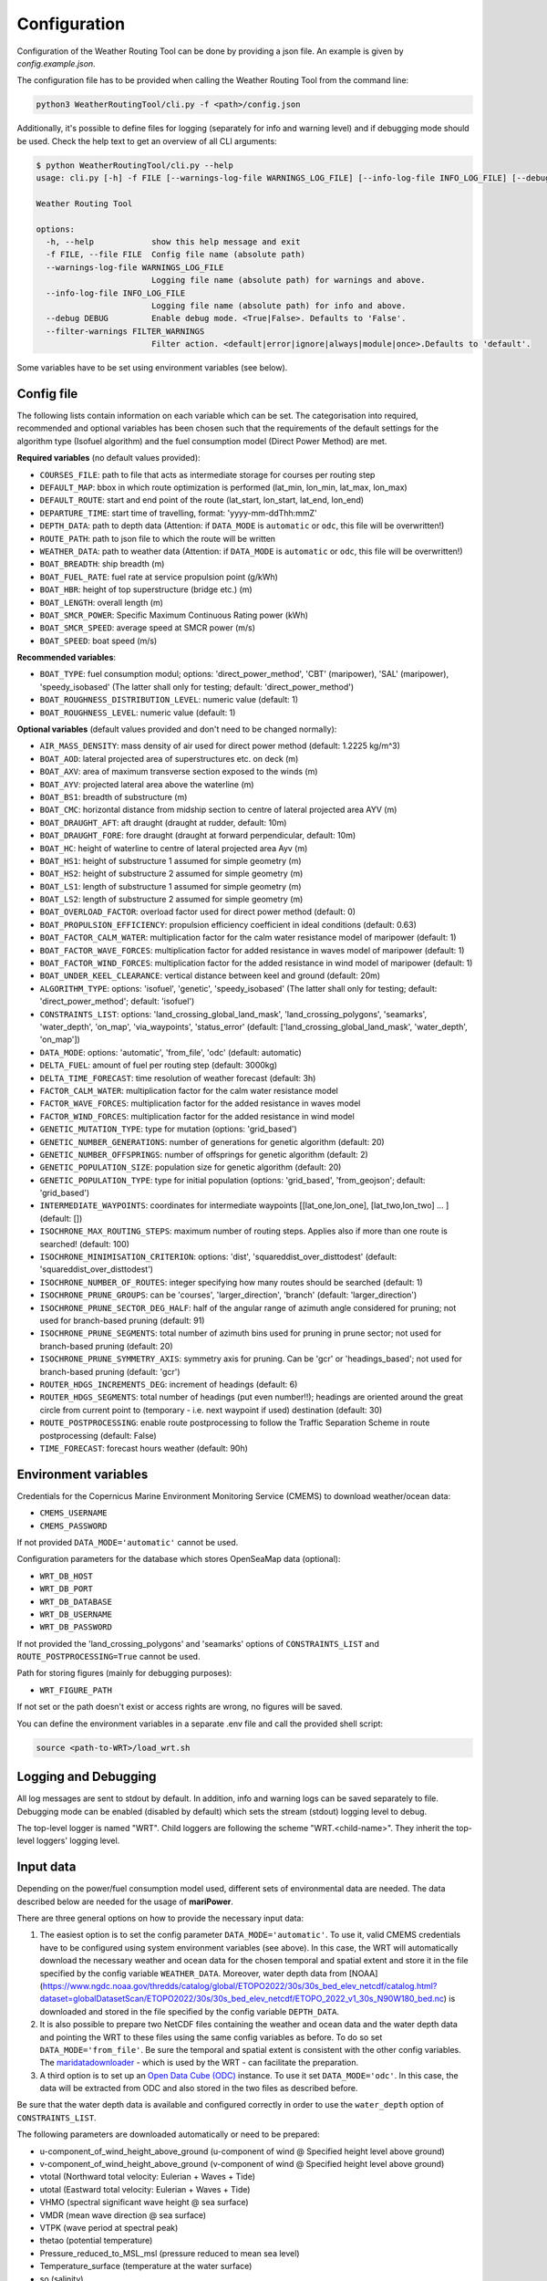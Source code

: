.. _configuration:

Configuration
=============

Configuration of the Weather Routing Tool can be done by providing a json file. An example is given by `config.example.json`.

The configuration file has to be provided when calling the Weather Routing Tool from the command line:


.. code-block:: shell

    python3 WeatherRoutingTool/cli.py -f <path>/config.json

Additionally, it's possible to define files for logging (separately for info and warning level) and if debugging mode should be used.
Check the help text to get an overview of all CLI arguments:

.. code-block:: shell

    $ python WeatherRoutingTool/cli.py --help
    usage: cli.py [-h] -f FILE [--warnings-log-file WARNINGS_LOG_FILE] [--info-log-file INFO_LOG_FILE] [--debug DEBUG] [--filter-warnings FILTER_WARNINGS]

    Weather Routing Tool

    options:
      -h, --help            show this help message and exit
      -f FILE, --file FILE  Config file name (absolute path)
      --warnings-log-file WARNINGS_LOG_FILE
                            Logging file name (absolute path) for warnings and above.
      --info-log-file INFO_LOG_FILE
                            Logging file name (absolute path) for info and above.
      --debug DEBUG         Enable debug mode. <True|False>. Defaults to 'False'.
      --filter-warnings FILTER_WARNINGS
                            Filter action. <default|error|ignore|always|module|once>.Defaults to 'default'.

Some variables have to be set using environment variables (see below).

Config file
-----------

The following lists contain information on each variable which can be set. The categorisation into required, recommended and optional variables has been chosen such that the requirements of the default settings for the algorithm type (Isofuel algorithm) and the fuel consumption model (Direct Power Method) are met. 

**Required variables** (no default values provided):

- ``COURSES_FILE``: path to file that acts as intermediate storage for courses per routing step
- ``DEFAULT_MAP``: bbox in which route optimization is performed (lat_min, lon_min, lat_max, lon_max)
- ``DEFAULT_ROUTE``: start and end point of the route (lat_start, lon_start, lat_end, lon_end)
- ``DEPARTURE_TIME``: start time of travelling, format: 'yyyy-mm-ddThh:mmZ'
- ``DEPTH_DATA``: path to depth data (Attention: if ``DATA_MODE`` is ``automatic`` or ``odc``, this file will be overwritten!)
- ``ROUTE_PATH``: path to json file to which the route will be written
- ``WEATHER_DATA``: path to weather data (Attention: if ``DATA_MODE`` is ``automatic`` or ``odc``, this file will be overwritten!)
- ``BOAT_BREADTH``: ship breadth (m)
- ``BOAT_FUEL_RATE``: fuel rate at service propulsion point (g/kWh)
- ``BOAT_HBR``: height of top superstructure (bridge etc.) (m)
- ``BOAT_LENGTH``: overall length (m)
- ``BOAT_SMCR_POWER``: Specific Maximum Continuous Rating power (kWh)
- ``BOAT_SMCR_SPEED``: average speed at SMCR power (m/s)
- ``BOAT_SPEED``: boat speed (m/s)

**Recommended variables**:

- ``BOAT_TYPE``: fuel consumption modul; options: 'direct_power_method', 'CBT' (maripower), 'SAL' (maripower), 'speedy_isobased' (The latter shall only for testing; default: 'direct_power_method')
- ``BOAT_ROUGHNESS_DISTRIBUTION_LEVEL``: numeric value (default: 1)
- ``BOAT_ROUGHNESS_LEVEL``: numeric value (default: 1)

**Optional variables** (default values provided and don't need to be changed normally):

- ``AIR_MASS_DENSITY``: mass density of air used for direct power method (default: 1.2225 kg/m^3) 
- ``BOAT_AOD``: lateral projected area of superstructures etc. on deck (m)
- ``BOAT_AXV``: area of maximum transverse section exposed to the winds (m)
- ``BOAT_AYV``: projected lateral area above the waterline (m)
- ``BOAT_BS1``: breadth of substructure (m)
- ``BOAT_CMC``: horizontal distance from midship section to centre of lateral projected area AYV (m)
- ``BOAT_DRAUGHT_AFT``: aft draught (draught at rudder, default: 10m) 
- ``BOAT_DRAUGHT_FORE``: fore draught (draught at forward perpendicular, default: 10m) 
- ``BOAT_HC``: height of waterline to centre of lateral projected area Ayv (m)
- ``BOAT_HS1``: height of substructure 1 assumed for simple geometry (m)
- ``BOAT_HS2``: height of substructure 2 assumed for simple geometry (m)
- ``BOAT_LS1``: length of substructure 1 assumed for simple geometry (m)
- ``BOAT_LS2``: length of substructure 2 assumed for simple geometry (m)
- ``BOAT_OVERLOAD_FACTOR``: overload factor used for direct power method (default: 0)
- ``BOAT_PROPULSION_EFFICIENCY``: propulsion efficiency coefficient in ideal conditions (default: 0.63)
- ``BOAT_FACTOR_CALM_WATER``: multiplication factor for the calm water resistance model of maripower (default: 1)
- ``BOAT_FACTOR_WAVE_FORCES``: multiplication factor for added resistance in waves model of maripower (default: 1)
- ``BOAT_FACTOR_WIND_FORCES``: multiplication factor for the added resistance in wind model of maripower (default: 1)
- ``BOAT_UNDER_KEEL_CLEARANCE``: vertical distance between keel and ground (default: 20m)
- ``ALGORITHM_TYPE``: options: 'isofuel', 'genetic', 'speedy_isobased' (The latter shall only for testing; default: 'direct_power_method'; default: 'isofuel')
- ``CONSTRAINTS_LIST``: options: 'land_crossing_global_land_mask', 'land_crossing_polygons', 'seamarks', 'water_depth', 'on_map', 'via_waypoints', 'status_error' (default: ['land_crossing_global_land_mask', 'water_depth', 'on_map'])
- ``DATA_MODE``: options: 'automatic', 'from_file', 'odc' (default: automatic)
- ``DELTA_FUEL``: amount of fuel per routing step (default: 3000kg)
- ``DELTA_TIME_FORECAST``: time resolution of weather forecast (default: 3h)
- ``FACTOR_CALM_WATER``: multiplication factor for the calm water resistance model
- ``FACTOR_WAVE_FORCES``: multiplication factor for the added resistance in waves model
- ``FACTOR_WIND_FORCES``: multiplication factor for the added resistance in wind model
- ``GENETIC_MUTATION_TYPE``: type for mutation (options: 'grid_based')
- ``GENETIC_NUMBER_GENERATIONS``: number of generations for genetic algorithm (default: 20)
- ``GENETIC_NUMBER_OFFSPRINGS``: number of offsprings for genetic algorithm (default: 2)
- ``GENETIC_POPULATION_SIZE``: population size for genetic algorithm (default: 20)
- ``GENETIC_POPULATION_TYPE``: type for initial population (options: 'grid_based', 'from_geojson'; default: 'grid_based')
- ``INTERMEDIATE_WAYPOINTS``: coordinates for intermediate waypoints [[lat_one,lon_one], [lat_two,lon_two] ... ] (default: [])
- ``ISOCHRONE_MAX_ROUTING_STEPS``: maximum number of routing steps. Applies also if more than one route is searched! (default: 100)
- ``ISOCHRONE_MINIMISATION_CRITERION``: options: 'dist', 'squareddist_over_disttodest' (default: 'squareddist_over_disttodest')
- ``ISOCHRONE_NUMBER_OF_ROUTES``: integer specifying how many routes should be searched (default: 1)
- ``ISOCHRONE_PRUNE_GROUPS``: can be 'courses', 'larger_direction', 'branch' (default: 'larger_direction')
- ``ISOCHRONE_PRUNE_SECTOR_DEG_HALF``: half of the angular range of azimuth angle considered for pruning; not used for branch-based pruning (default: 91)
- ``ISOCHRONE_PRUNE_SEGMENTS``: total number of azimuth bins used for pruning in prune sector; not used for branch-based pruning (default: 20)
- ``ISOCHRONE_PRUNE_SYMMETRY_AXIS``: symmetry axis for pruning. Can be 'gcr' or 'headings_based'; not used for branch-based pruning (default: 'gcr')
- ``ROUTER_HDGS_INCREMENTS_DEG``: increment of headings (default: 6)
- ``ROUTER_HDGS_SEGMENTS``: total number of headings (put even number!!); headings are oriented around the great circle from current point to (temporary - i.e. next waypoint if used) destination (default: 30)
- ``ROUTE_POSTPROCESSING``: enable route postprocessing to follow the Traffic Separation Scheme in route postprocessing (default: False)
- ``TIME_FORECAST``: forecast hours weather (default: 90h)

Environment variables
---------------------

Credentials for the Copernicus Marine Environment Monitoring Service (CMEMS) to download weather/ocean data:

- ``CMEMS_USERNAME``
- ``CMEMS_PASSWORD``

If not provided ``DATA_MODE='automatic'`` cannot be used.

Configuration parameters for the database which stores OpenSeaMap data (optional):

- ``WRT_DB_HOST``
- ``WRT_DB_PORT``
- ``WRT_DB_DATABASE``
- ``WRT_DB_USERNAME``
- ``WRT_DB_PASSWORD``

If not provided the 'land_crossing_polygons' and 'seamarks' options of ``CONSTRAINTS_LIST`` and ``ROUTE_POSTPROCESSING=True`` cannot be used.

Path for storing figures (mainly for debugging purposes):

- ``WRT_FIGURE_PATH``

If not set or the path doesn't exist or access rights are wrong, no figures will be saved.

You can define the environment variables in a separate .env file and call the provided shell script:

.. code-block:: shell

    source <path-to-WRT>/load_wrt.sh

Logging and Debugging
---------------------

All log messages are sent to stdout by default. In addition, info and warning logs can be saved separately to file.
Debugging mode can be enabled (disabled by default) which sets the stream (stdout) logging level to debug.

The top-level logger is named "WRT". Child loggers are following the scheme "WRT.<child-name>".
They inherit the top-level loggers' logging level.

Input data
----------

Depending on the power/fuel consumption model used, different sets of environmental data are needed. The data described below are needed for the usage of **mariPower**.

There are three general options on how to provide the necessary input data:

1. The easiest option is to set the config parameter ``DATA_MODE='automatic'``. To use it, valid CMEMS credentials have to be configured using system environment variables (see above). In this case, the WRT will automatically download the necessary weather and ocean data for the chosen temporal and spatial extent and store it in the file specified by the config variable ``WEATHER_DATA``. Moreover, water depth data from [NOAA](https://www.ngdc.noaa.gov/thredds/catalog/global/ETOPO2022/30s/30s_bed_elev_netcdf/catalog.html?dataset=globalDatasetScan/ETOPO2022/30s/30s_bed_elev_netcdf/ETOPO_2022_v1_30s_N90W180_bed.nc) is downloaded and stored in the file specified by the config variable ``DEPTH_DATA``.

2. It is also possible to prepare two NetCDF files containing the weather and ocean data and the water depth data and pointing the WRT to these files using the same config variables as before. To do so set ``DATA_MODE='from_file'``. Be sure the temporal and spatial extent is consistent with the other config variables. The `maridatadownloader <https://github.com/52North/maridatadownloader>`_ - which is used by the WRT - can facilitate the preparation.

3. A third option is to set up an `Open Data Cube (ODC) <https://www.opendatacube.org/>`_ instance. To use it set ``DATA_MODE='odc'``. In this case, the data will be extracted from ODC and also stored in the two files as described before.

Be sure that the water depth data is available and configured correctly in order to use the ``water_depth`` option of ``CONSTRAINTS_LIST``.

The following parameters are downloaded automatically or need to be prepared:

- u-component_of_wind_height_above_ground (u-component of wind @ Specified height level above ground)
- v-component_of_wind_height_above_ground (v-component of wind @ Specified height level above ground)
- vtotal (Northward total velocity: Eulerian + Waves + Tide)
- utotal (Eastward total velocity: Eulerian + Waves + Tide)
- VHMO (spectral significant wave height @ sea surface)
- VMDR (mean wave direction @ sea surface)
- VTPK (wave period at spectral peak)
- thetao (potential temperature)
- Pressure_reduced_to_MSL_msl (pressure reduced to mean sea level)
- Temperature_surface (temperature at the water surface)
- so (salinity)

.. figure:: /_static/sequence_diagram_installation_workflow.png
   :alt: sequence_diagram_installation_workflow

   Fig. 1: Basic installation workflow for the WeatherRoutingTool.

Output data
-----------

The characteristics of the most optimal route(s) that has been/have been found by the routing algorithm are written to a json file. Thereby, a route is a collection of individual route segments for which the ship is assumed to travel under constant environmental conditions as well as constant ship parameters. The characteristics of a route segment are always tied to the starting coordinates of the route segment when written to json file. Therefore, all parameters but time and coordinates are set to arbitrary values (-99) for the last entry in the output file. The following parameters are written to file:

- coordinates; format: [lon, lat]
- time; format: 'yyyy-mm-dd hh:mm:ss'
- speed (m/s)
- engine power (kW)
- fuel consumption (mt/h)
- fuel type 
- propeller revolution (Hz)
- calm water resistance (N)
- wind resistance (N)
- wave resistance (N)
- shallow water resistance (N)
- hull roughness resistance (N)
- status; potential status code for validity of hydrodynamic modelling 
- wave height (m)
- wave direction (radian)
- wave period (s)
- u component of ocean currents (m/s)
- v component of ocean currents (m/s)
- u component of wind speed (m/s)
- v component of wind speed (m/s)
- air pressure (Pa)
- air temperature (°C)
- water temperature (°C)
- salinity 
